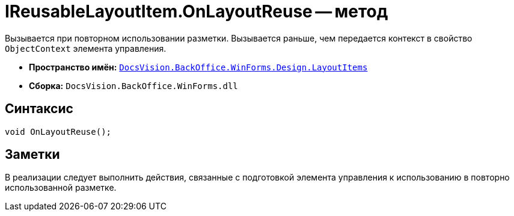 = IReusableLayoutItem.OnLayoutReuse -- метод

Вызывается при повторном использовании разметки. Вызывается раньше, чем передается контекст в свойство `ObjectContext` элемента управления.

* *Пространство имён:* `xref:api/DocsVision/BackOffice/WinForms/Design/LayoutItems/LayoutItems_NS.adoc[DocsVision.BackOffice.WinForms.Design.LayoutItems]`
* *Сборка:* `DocsVision.BackOffice.WinForms.dll`

== Синтаксис

[source,csharp]
----
void OnLayoutReuse();
----

== Заметки

В реализации следует выполнить действия, связанные с подготовкой элемента управления к использованию в повторно использованной разметке.
